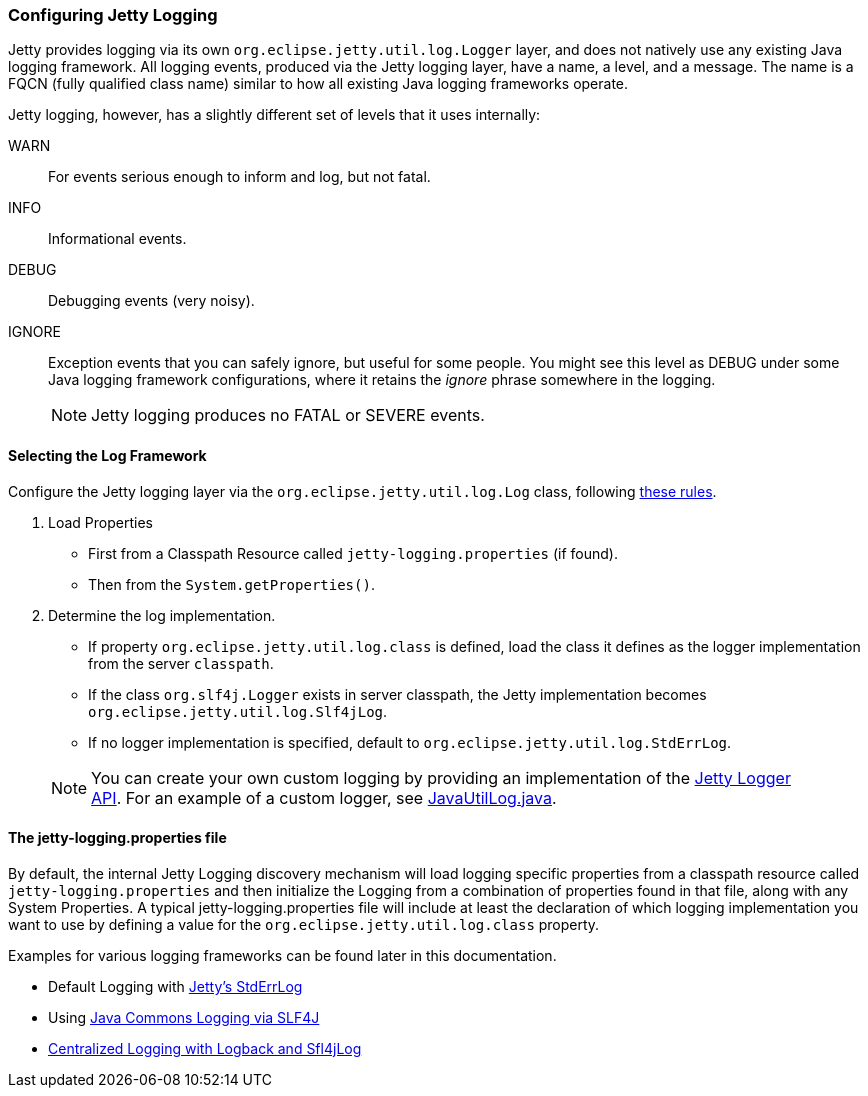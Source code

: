 //
// ========================================================================
// Copyright (c) 1995-2022 Mort Bay Consulting Pty Ltd and others.
//
// This program and the accompanying materials are made available under the
// terms of the Eclipse Public License v. 2.0 which is available at
// https://www.eclipse.org/legal/epl-2.0, or the Apache License, Version 2.0
// which is available at https://www.apache.org/licenses/LICENSE-2.0.
//
// SPDX-License-Identifier: EPL-2.0 OR Apache-2.0
// ========================================================================
//

[[configuring-jetty-logging]]
=== Configuring Jetty Logging

Jetty provides logging via its own `org.eclipse.jetty.util.log.Logger` layer, and does not natively use any existing Java logging framework.
All logging events, produced via the Jetty logging layer, have a name, a level, and a message.
The name is a FQCN (fully qualified class name) similar to how all existing Java logging frameworks operate.

Jetty logging, however, has a slightly different set of levels that it uses internally:

WARN::
  For events serious enough to inform and log, but not fatal.
INFO::
  Informational events.
DEBUG::
  Debugging events (very noisy).
IGNORE::
  Exception events that you can safely ignore, but useful for some people.
  You might see this level as DEBUG under some Java logging framework configurations, where it retains the _ignore_ phrase somewhere in the logging.
____
[NOTE]
Jetty logging produces no FATAL or SEVERE events.
____

[[selecting-log-framework]]
==== Selecting the Log Framework

Configure the Jetty logging layer via the `org.eclipse.jetty.util.log.Log` class, following link:{GITBROWSEURL}/jetty-util/src/main/java/org/eclipse/jetty/util/log/Log.java[these rules].

1.  Load Properties
* First from a Classpath Resource called `jetty-logging.properties` (if found).
* Then from the `System.getProperties()`.
2.  Determine the log implementation.
* If property `org.eclipse.jetty.util.log.class` is defined, load the class it defines as the logger implementation from the server `classpath`.
* If the class `org.slf4j.Logger` exists in server classpath, the Jetty implementation becomes `org.eclipse.jetty.util.log.Slf4jLog`.
* If no logger implementation is specified, default to `org.eclipse.jetty.util.log.StdErrLog`.
____
[NOTE]
You can create your own custom logging by providing an implementation of the link:{JDURL}org/eclipse/jetty/util/log/Logger.html[Jetty Logger API].
For an example of a custom logger, see link:{GITBROWSEURL}/jetty-util/src/main/java/org/eclipse/jetty/util/log/JavaUtilLog.java[JavaUtilLog.java].
____

[[configuring-jetty-stderrlog]]
==== The jetty-logging.properties file

By default, the internal Jetty Logging discovery mechanism will load logging specific properties from a classpath resource called `jetty-logging.properties` and then initialize the Logging from a combination of properties found in that file, along with any System Properties.
A typical jetty-logging.properties file will include at least the declaration of which logging implementation you want to use by defining a value for the `org.eclipse.jetty.util.log.class` property.

Examples for various logging frameworks can be found later in this documentation.

* Default Logging with link:#default-logging-with-stderrlog[Jetty's StdErrLog]
* Using link:#example-logging-java-commons-logging[Java Commons Logging via SLF4J]
* link:#example-logging-logback-centralized[Centralized Logging with Logback and Sfl4jLog]
